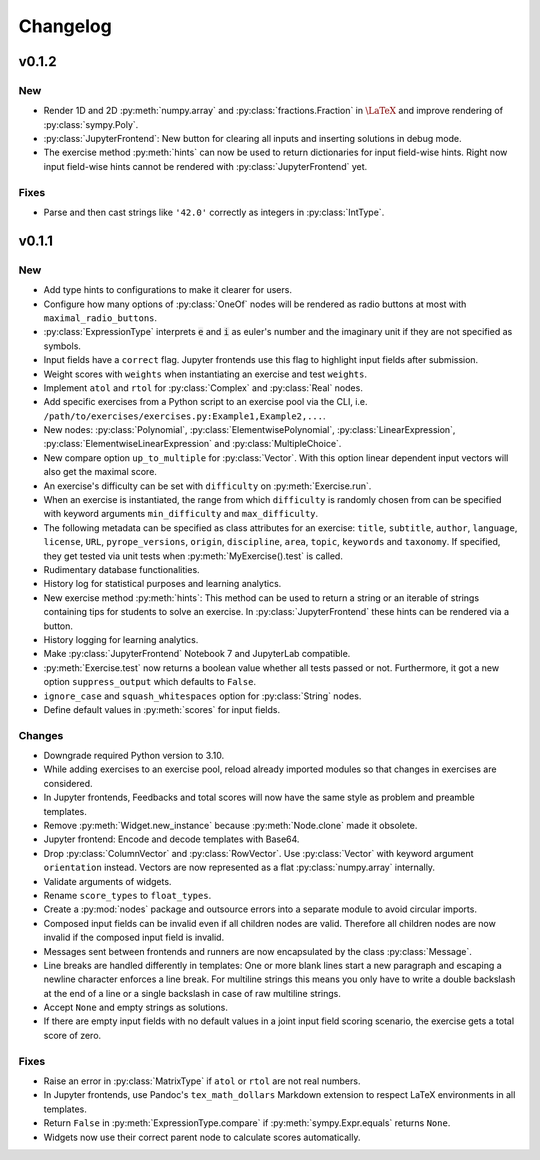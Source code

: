 
=========
Changelog
=========


v0.1.2
======

New
---

* Render 1D and 2D :py:meth:`numpy.array` and :py:class:`fractions.Fraction` in
  :math:`\LaTeX` and improve rendering of :py:class:`sympy.Poly`.
* :py:class:`JupyterFrontend`: New button for clearing all inputs and inserting
  solutions in debug mode.
* The exercise method :py:meth:`hints` can now be used to return dictionaries
  for input field-wise hints. Right now input field-wise hints cannot be
  rendered with :py:class:`JupyterFrontend` yet.

Fixes
-----

* Parse and then cast strings like ``'42.0'`` correctly as integers in
  :py:class:`IntType`.


v0.1.1
======

New
---

* Add type hints to configurations to make it clearer for users.
* Configure how many options of :py:class:`OneOf` nodes will be rendered as
  radio buttons at most with ``maximal_radio_buttons``.
* :py:class:`ExpressionType` interprets :code:`e` and :code:`i` as euler's
  number and the imaginary unit if they are not specified as symbols.
* Input fields have a ``correct`` flag. Jupyter frontends use this flag to
  highlight input fields after submission.
* Weight scores with ``weights`` when instantiating an exercise and test
  ``weights``.
* Implement ``atol`` and ``rtol`` for :py:class:`Complex` and :py:class:`Real`
  nodes.
* Add specific exercises from a Python script to an exercise pool via the CLI,
  i.e. ``/path/to/exercises/exercises.py:Example1,Example2,...``.
* New nodes: :py:class:`Polynomial`, :py:class:`ElementwisePolynomial`,
  :py:class:`LinearExpression`, :py:class:`ElementwiseLinearExpression` and
  :py:class:`MultipleChoice`.
* New compare option ``up_to_multiple`` for :py:class:`Vector`. With this
  option linear dependent input vectors will also get the maximal score.
* An exercise's difficulty can be set with ``difficulty`` on
  :py:meth:`Exercise.run`.
* When an exercise is instantiated, the range from which ``difficulty`` is
  randomly chosen from can be specified with keyword arguments
  ``min_difficulty`` and ``max_difficulty``.
* The following metadata can be specified as class attributes for an exercise:
  ``title``, ``subtitle``, ``author``, ``language``, ``license``, ``URL``,
  ``pyrope_versions``, ``origin``, ``discipline``, ``area``, ``topic``,
  ``keywords`` and ``taxonomy``. If specified, they get tested via unit tests
  when :py:meth:`MyExercise().test` is called.
* Rudimentary database functionalities.
* History log for statistical purposes and learning analytics.
* New exercise method :py:meth:`hints`: This method can be used to return a
  string or an iterable of strings containing tips for students to solve an
  exercise. In :py:class:`JupyterFrontend` these hints can be rendered via a
  button.
* History logging for learning analytics.
* Make :py:class:`JupyterFrontend` Notebook 7 and JupyterLab compatible.
* :py:meth:`Exercise.test` now returns a boolean value whether all tests passed
  or not. Furthermore, it got a new option ``suppress_output`` which defaults
  to ``False``.
* ``ignore_case`` and ``squash_whitespaces`` option for :py:class:`String`
  nodes.
* Define default values in :py:meth:`scores` for input fields.

Changes
-------

* Downgrade required Python version to 3.10.
* While adding exercises to an exercise pool, reload already imported modules
  so that changes in exercises are considered.
* In Jupyter frontends, Feedbacks and total scores will now have the same style
  as problem and preamble templates.
* Remove :py:meth:`Widget.new_instance` because :py:meth:`Node.clone` made it
  obsolete.
* Jupyter frontend: Encode and decode templates with Base64.
* Drop :py:class:`ColumnVector` and :py:class:`RowVector`. Use
  :py:class:`Vector` with keyword argument ``orientation`` instead. Vectors are
  now represented as a flat :py:class:`numpy.array` internally.
* Validate arguments of widgets.
* Rename ``score_types`` to ``float_types``.
* Create a :py:mod:`nodes` package and outsource errors into a separate module
  to avoid circular imports.
* Composed input fields can be invalid even if all children nodes are valid.
  Therefore all children nodes are now invalid if the composed input field is
  invalid.
* Messages sent between frontends and runners are now encapsulated by the class
  :py:class:`Message`.
* Line breaks are handled differently in templates: One or more blank lines
  start a new paragraph and escaping a newline character enforces a line break.
  For multiline strings this means you only have to write a double backslash at
  the end of a line or a single backslash in case of raw multiline strings.
* Accept ``None`` and empty strings as solutions.
* If there are empty input fields with no default values in a joint input
  field scoring scenario, the exercise gets a total score of zero.

Fixes
-----

* Raise an error in :py:class:`MatrixType` if ``atol`` or ``rtol`` are not
  real numbers.
* In Jupyter frontends, use Pandoc's ``tex_math_dollars`` Markdown extension to
  respect LaTeX environments in all templates.
* Return ``False`` in :py:meth:`ExpressionType.compare` if
  :py:meth:`sympy.Expr.equals` returns ``None``.
* Widgets now use their correct parent node to calculate scores automatically.
